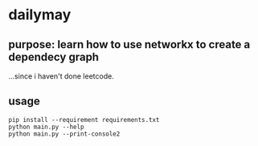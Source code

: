 * dailymay

** purpose: learn how to use networkx to create a dependecy graph

...since i haven't done leetcode.

** usage

#+begin_example
pip install --requirement requirements.txt
python main.py --help
python main.py --print-console2
#+end_example

